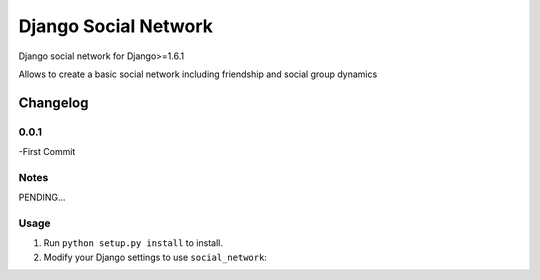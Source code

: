 =====================
Django Social Network
=====================

Django social network for Django>=1.6.1

Allows to create a basic social network including friendship and social group dynamics

Changelog
=========


0.0.1
-----

-First Commit

Notes
-----

PENDING...

Usage
-----

1. Run ``python setup.py install`` to install.

2. Modify your Django settings to use ``social_network``:


